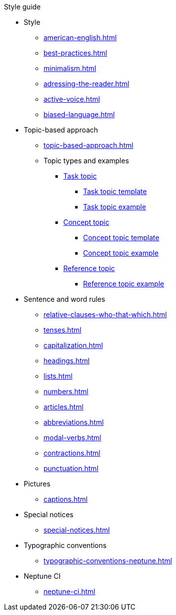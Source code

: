 .Style guide
* Style
** xref:american-english.adoc[]
** xref:best-practices.adoc[]
** xref:minimalism.adoc[]
** xref:adressing-the-reader.adoc[]
** xref:active-voice.adoc[]
** xref:biased-language.adoc[]
* Topic-based approach
** xref:topic-based-approach.adoc[]
** Topic types and examples
*** xref:task-topic.adoc[Task topic]
**** xref:tasc-topic-template.adoc[Task topic template]
**** xref:task-topic-example.adoc[Task topic example]
*** xref:concept-topic.adoc[Concept topic]
**** xref:concept-topic-template.adoc[Concept topic template]
**** xref:concept-topic-example.adoc[Concept topic example]
*** xref:reference-topic.adoc[Reference topic]
**** xref:reference-topic-example.adoc[Reference topic example]
* Sentence and word rules
** xref:relative-clauses-who-that-which.adoc[]
** xref:tenses.adoc[]
** xref:capitalization.adoc[]
** xref:headings.adoc[]
** xref:lists.adoc[]
** xref:numbers.adoc[]
** xref:articles.adoc[]
** xref:abbreviations.adoc[]
** xref:modal-verbs.adoc[]
** xref:contractions.adoc[]
** xref:punctuation.adoc[]
* Pictures
** xref:captions.adoc[]
* Special notices
** xref:special-notices.adoc[]
* Typographic conventions
** xref:typographic-conventions-neptune.adoc[]
* Neptune CI
** xref:neptune-ci.adoc[]




